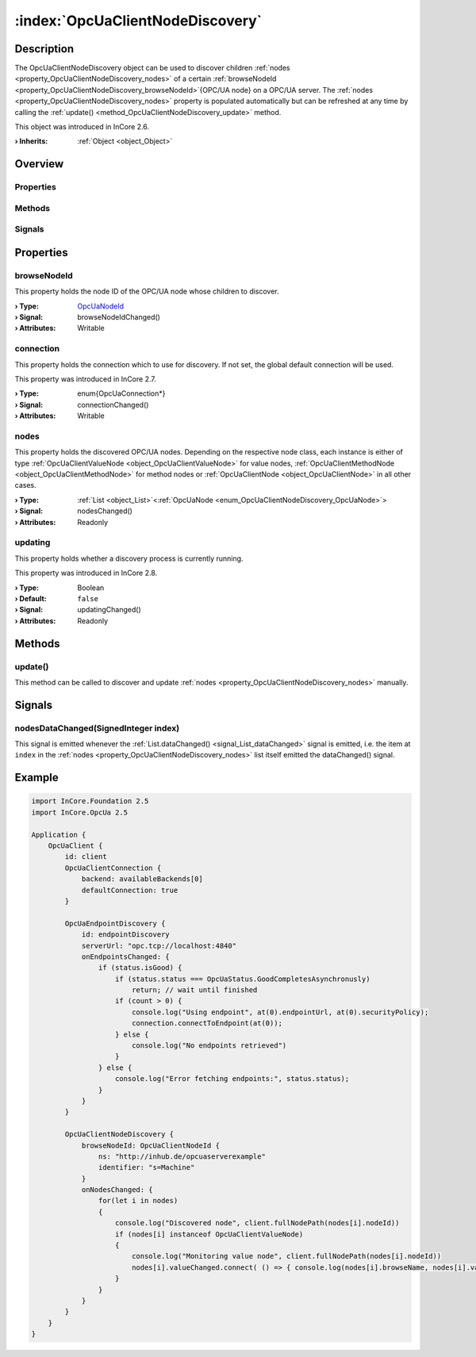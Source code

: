 
.. _object_OpcUaClientNodeDiscovery:


:index:`OpcUaClientNodeDiscovery`
---------------------------------

Description
***********

The OpcUaClientNodeDiscovery object can be used to discover children :ref:`nodes <property_OpcUaClientNodeDiscovery_nodes>` of a certain :ref:`browseNodeId <property_OpcUaClientNodeDiscovery_browseNodeId>`{OPC/UA node} on a OPC/UA server. The :ref:`nodes <property_OpcUaClientNodeDiscovery_nodes>` property is populated automatically but can be refreshed at any time by calling the :ref:`update() <method_OpcUaClientNodeDiscovery_update>` method.

This object was introduced in InCore 2.6.

:**› Inherits**: :ref:`Object <object_Object>`

Overview
********

Properties
++++++++++

.. hlist::
  :columns: 1

  * :ref:`browseNodeId <property_OpcUaClientNodeDiscovery_browseNodeId>`
  * :ref:`connection <property_OpcUaClientNodeDiscovery_connection>`
  * :ref:`nodes <property_OpcUaClientNodeDiscovery_nodes>`
  * :ref:`updating <property_OpcUaClientNodeDiscovery_updating>`
  * :ref:`Object.objectId <property_Object_objectId>`
  * :ref:`Object.parent <property_Object_parent>`

Methods
+++++++

.. hlist::
  :columns: 1

  * :ref:`update() <method_OpcUaClientNodeDiscovery_update>`
  * :ref:`Object.deserializeProperties() <method_Object_deserializeProperties>`
  * :ref:`Object.fromJson() <method_Object_fromJson>`
  * :ref:`Object.serializeProperties() <method_Object_serializeProperties>`
  * :ref:`Object.toJson() <method_Object_toJson>`

Signals
+++++++

.. hlist::
  :columns: 1

  * :ref:`nodesDataChanged() <signal_OpcUaClientNodeDiscovery_nodesDataChanged>`
  * :ref:`Object.completed() <signal_Object_completed>`



Properties
**********


.. _property_OpcUaClientNodeDiscovery_browseNodeId:

.. _signal_OpcUaClientNodeDiscovery_browseNodeIdChanged:

.. index::
   single: browseNodeId

browseNodeId
++++++++++++

This property holds the node ID of the OPC/UA node whose children to discover.

:**› Type**: `OpcUaNodeId <https://doc.qt.io/QtOPCUA/qml-qtopcua-nodeid.html>`_
:**› Signal**: browseNodeIdChanged()
:**› Attributes**: Writable


.. _property_OpcUaClientNodeDiscovery_connection:

.. _signal_OpcUaClientNodeDiscovery_connectionChanged:

.. index::
   single: connection

connection
++++++++++

This property holds the connection which to use for discovery. If not set, the global default connection will be used.

This property was introduced in InCore 2.7.

:**› Type**: \enum{OpcUaConnection*}
:**› Signal**: connectionChanged()
:**› Attributes**: Writable


.. _property_OpcUaClientNodeDiscovery_nodes:

.. _signal_OpcUaClientNodeDiscovery_nodesChanged:

.. index::
   single: nodes

nodes
+++++

This property holds the discovered OPC/UA nodes. Depending on the respective node class, each instance is either of type :ref:`OpcUaClientValueNode <object_OpcUaClientValueNode>` for value nodes, :ref:`OpcUaClientMethodNode <object_OpcUaClientMethodNode>` for method nodes or :ref:`OpcUaClientNode <object_OpcUaClientNode>` in all other cases.

:**› Type**: :ref:`List <object_List>`\<:ref:`OpcUaNode <enum_OpcUaClientNodeDiscovery_OpcUaNode>`>
:**› Signal**: nodesChanged()
:**› Attributes**: Readonly


.. _property_OpcUaClientNodeDiscovery_updating:

.. _signal_OpcUaClientNodeDiscovery_updatingChanged:

.. index::
   single: updating

updating
++++++++

This property holds whether a discovery process is currently running.

This property was introduced in InCore 2.8.

:**› Type**: Boolean
:**› Default**: ``false``
:**› Signal**: updatingChanged()
:**› Attributes**: Readonly

Methods
*******


.. _method_OpcUaClientNodeDiscovery_update:

.. index::
   single: update

update()
++++++++

This method can be called to discover and update :ref:`nodes <property_OpcUaClientNodeDiscovery_nodes>` manually.


Signals
*******


.. _signal_OpcUaClientNodeDiscovery_nodesDataChanged:

.. index::
   single: nodesDataChanged

nodesDataChanged(SignedInteger index)
+++++++++++++++++++++++++++++++++++++

This signal is emitted whenever the :ref:`List.dataChanged() <signal_List_dataChanged>` signal is emitted, i.e. the item at ``index`` in the :ref:`nodes <property_OpcUaClientNodeDiscovery_nodes>` list itself emitted the dataChanged() signal.



.. _example_OpcUaClientNodeDiscovery:


Example
*******

.. code-block:: qml

    import InCore.Foundation 2.5
    import InCore.OpcUa 2.5
    
    Application {
        OpcUaClient {
            id: client
            OpcUaClientConnection {
                backend: availableBackends[0]
                defaultConnection: true
            }
    
            OpcUaEndpointDiscovery {
                id: endpointDiscovery
                serverUrl: "opc.tcp://localhost:4840"
                onEndpointsChanged: {
                    if (status.isGood) {
                        if (status.status === OpcUaStatus.GoodCompletesAsynchronusly)
                            return; // wait until finished
                        if (count > 0) {
                            console.log("Using endpoint", at(0).endpointUrl, at(0).securityPolicy);
                            connection.connectToEndpoint(at(0));
                        } else {
                            console.log("No endpoints retrieved")
                        }
                    } else {
                        console.log("Error fetching endpoints:", status.status);
                    }
                }
            }
    
            OpcUaClientNodeDiscovery {
                browseNodeId: OpcUaClientNodeId {
                    ns: "http://inhub.de/opcuaserverexample"
                    identifier: "s=Machine"
                }
                onNodesChanged: {
                    for(let i in nodes)
                    {
                        console.log("Discovered node", client.fullNodePath(nodes[i].nodeId))
                        if (nodes[i] instanceof OpcUaClientValueNode)
                        {
                            console.log("Monitoring value node", client.fullNodePath(nodes[i].nodeId))
                            nodes[i].valueChanged.connect( () => { console.log(nodes[i].browseName, nodes[i].value) })
                        }
                    }
                }
            }
        }
    }
    